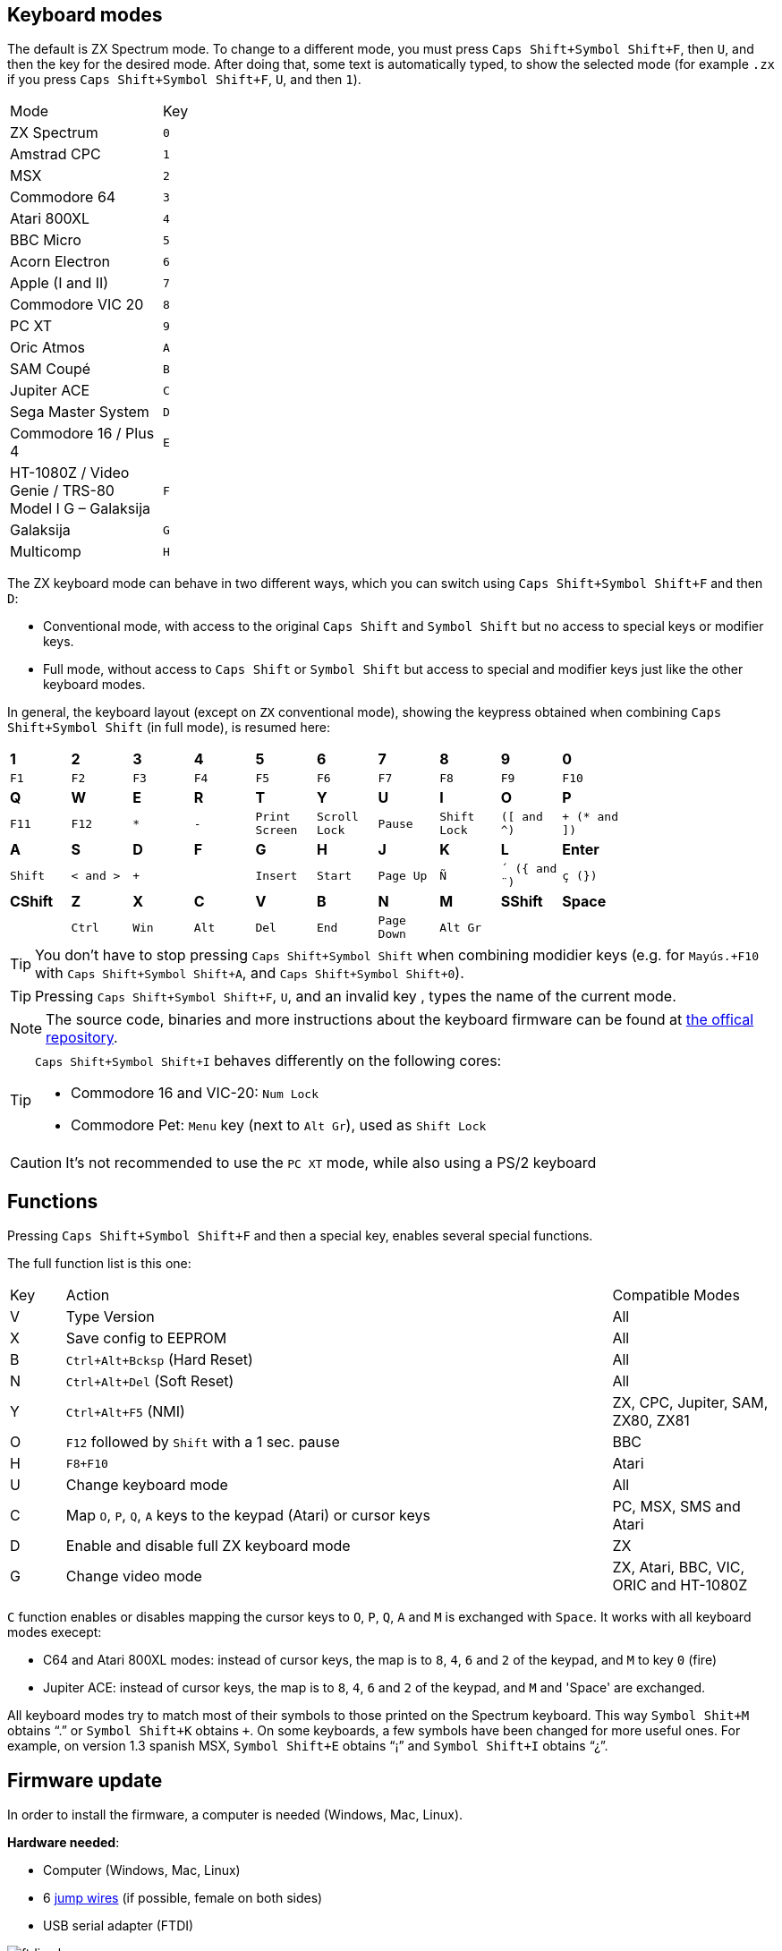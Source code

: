 == Keyboard modes

The default is ZX Spectrum mode. To change to a different mode, you must press `Caps Shift+Symbol Shift+F`, then `U`, and then the key for the desired mode. After doing that, some text is automatically typed, to show the selected mode (for example `.zx` if you press `Caps Shift+Symbol Shift+F`, `U`, and then `1`).

[align="center",width="40%",%header,cols=2*]
|===
|Mode
|Key
|ZX Spectrum
|`0`
|Amstrad CPC
|`1`
|MSX
|`2`
|Commodore 64
|`3`
|Atari 800XL
|`4`
|BBC Micro
|`5`
|Acorn Electron
|`6`
|Apple (I and II)
|`7`
|Commodore VIC 20
|`8`
|PC XT
|`9`
|Oric Atmos
|`A`
|SAM Coupé
|`B`
|Jupiter ACE
|`C`
|Sega Master System
|`D`
|Commodore 16 / Plus 4
|`E`
|HT-1080Z / Video Genie / TRS-80 Model I G – Galaksija
|`F`
|Galaksija
|`G`
|Multicomp
|`H`
|===

<<<

The ZX keyboard mode can behave in two different ways, which you can switch using `Caps Shift+Symbol Shift+F` and then `D`:

- Conventional mode, with access to the original `Caps Shift` and `Symbol Shift` but no access to special keys or modifier keys.
- Full mode, without access to `Caps Shift` or `Symbol Shift` but access to special and modifier keys just like the other keyboard modes.

In general, the keyboard layout (except on `ZX` conventional mode), showing the keypress obtained when combining `Caps Shift+Symbol Shift` (in full mode), is resumed here:

[align="center",width="80%",cols=10*]
|===
^|**1**
^|**2**
^|**3**
^|**4**
^|**5**
^|**6**
^|**7**
^|**8**
^|**9**
^|**0**
^|`F1`
^|`F2`
^|`F3`
^|`F4`
^|`F5`
^|`F6`
^|`F7`
^|`F8`
^|`F9`
^|`F10`
^|**Q**
^|**W**
^|**E**
^|**R**
^|**T**
^|**Y**
^|**U**
^|**I**
^|**O**
^|**P**
^|`F11`
^|`F12`
^|`*`
^|`-`
^|`Print Screen`
^|`Scroll Lock`
^|`Pause`
^|`Shift Lock`
^|`([ and ^)`
^|`+ (* and ])`
^|**A**
^|**S**
^|**D**
^|**F**
^|**G**
^|**H**
^|**J**
^|**K**
^|**L**
^|**Enter**
^|`Shift`
^|`< and >`
^|`+`
^|
^|`Insert`
^|`Start`
^|`Page Up`
^|`Ñ`
^|`´ ({ and ¨)`
^|`ç (})`
^|**CShift**
^|**Z**
^|**X**
^|**C**
^|**V**
^|**B**
^|**N**
^|**M**
^|**SShift**
^|**Space**
^|
^|`Ctrl`
^|`Win`
^|`Alt`
^|`Del`
^|`End`
^|`Page Down`
^|`Alt Gr`
^|
^|
|===

[TIP]
====
You don't have to stop pressing `Caps Shift+Symbol Shift` when combining modidier keys (e.g. for `Mayús.+F10` with `Caps Shift+Symbol Shift+A`, and `Caps Shift+Symbol Shift+0`).
====

[TIP]
====
Pressing `Caps Shift+Symbol Shift+F`, `U`, and an invalid key , types the name of the current mode.
====

[NOTE]
====
The source code, binaries and more instructions about the keyboard firmware can be found at https://github.com/spark2k06/zxunops2/tree/master/Alternative[the offical repository].
====

[TIP]
====
`Caps Shift+Symbol Shift+I` behaves differently on the following cores:

- Commodore 16 and VIC-20:  `Num Lock`
- Commodore Pet: `Menu` key (next to `Alt Gr`), used as `Shift Lock`
====

[CAUTION]
====
It's not recommended to use the `PC XT` mode, while also using a PS/2 keyboard
====

<<<

== Functions

Pressing `Caps Shift+Symbol Shift+F` and then a special key, enables several special functions.

The full function list is this one:

[align="center",width="100%",%header,cols="1,10,3"]
|===
|Key
|Action
|Compatible Modes
|V
|Type Version
|All
|X
|Save config to EEPROM
|All
|B
|`Ctrl+Alt+Bcksp` (Hard Reset)
|All
|N
|`Ctrl+Alt+Del` (Soft Reset)
|All
|Y
|`Ctrl+Alt+F5` (NMI)
|ZX, CPC, Jupiter, SAM, ZX80, ZX81
|O
|`F12` followed by `Shift` with a 1 sec. pause
|BBC
|H
|`F8+F10`
|Atari
|U
|Change keyboard mode
|All
|C
|Map `O`, `P`, `Q`, `A` keys to the keypad (Atari) or cursor keys
|PC, MSX, SMS and Atari
|D
|Enable and disable full ZX keyboard mode
|ZX
|G
|Change video mode
|ZX, Atari, BBC, VIC, ORIC and HT-1080Z
|===

`C` function enables or disables mapping the cursor keys to `O`, `P`, `Q`, `A` and `M` is exchanged with `Space`. It works with all keyboard modes execept:

- C64 and Atari 800XL modes: instead of cursor keys, the map is to `8`, `4`, `6` and `2` of the keypad, and `M` to key `0` (fire)
- Jupiter ACE: instead of cursor keys, the map is to `8`, `4`, `6` and `2` of the keypad, and `M` and 'Space' are exchanged.

All keyboard modes try to match most of their symbols to those printed on the Spectrum keyboard. This way `Symbol Shit+M` obtains “.” or `Symbol Shift+K` obtains `+`. On some keyboards, a few symbols have been changed for more useful ones. For example, on version 1.3 spanish MSX, `Symbol Shift+E` obtains “¡” and `Symbol Shift+I` obtains “¿”.

<<<

== Firmware update

In order to install the firmware, a computer is needed (Windows, Mac, Linux).


*Hardware needed*:

- Computer (Windows, Mac, Linux)
- 6 https://en.wikipedia.org/wiki/Jump_wire[jump wires] (if possible, female on both sides)
- USB serial adapter (FTDI)

[.text-center]
image:./img/ftdi_usb.jpg[pdfwidth=30%]

*Software needed*:

- https://github.com/binaryupdates/xLoader[XLoader] (only for Windows) or https://www.nongnu.org/avrdude/[AVRDUDE] (you can use the embeded version in https://www.arduino.cc/en/software[Arduino IDE]).
-`.hex` binary file for the firmware version to install, which you can download from https://github.com/spark2k06/zxunops2/tree/master/Alternative/binaries[the official repository] (usually, the file is one whoe name ends with `-328.hex`).

<<<

*Preparation*

Unplug the Arduino board (if needed), and locate all the conections.

[.text-center]
image:./img/arduinominipro.jpg[pdfwidth=30%]

Plug the serial adapter with the Arduino board, using this guide:

[%header,cols=2*]
|===
|USB FTDI
|Arduino Mini
|`DTR`
|`DTR`
|`RX`
|`TXO`
|`TX`
|`RXI`
|`VCC` (3.3V)
|`VCC`
|`CTS`
|`GND`
|`GND`
|`GND`
|===

Plug the USB adapter to the computer, and find out the connected port (`COM`, `/dev/usb...`, etc.).

<<<

=== xLoader

Choos the following parameters:

- Device: Duemilanove/Nano (ATMega328)
- Baud rate: 57600
- Port: COM port for the adapter

Click "Upload" and wait until a message is shown saying "xx bytes uploaded".

=== AVRDUDE

Use a command with this syntax:

[source,shell]
----
avrdude -U flash:w:<firmwre file.hex>:i -e -p atmega328p -b 57600 -c arduino -P <USB port>
----

[TIP]
====
When using the `avrdude` binary included with Arduino IDE, you also have to add the path to the included `.conf` file. For example, on MacOS:

`/Applications/Arduino.app/Contents/Java/hardware/tools/avr/bin/avrdude -U flash:w:zxunops2-25092021-328.hex:i -e -p atmega328p -b 57600 -c arduino -P /dev/cu.usbserial-A50285BI -C /Applications/Arduino.app/Contents/Java/hardware/tools/avr/etc/avrdude.conf`
====	
